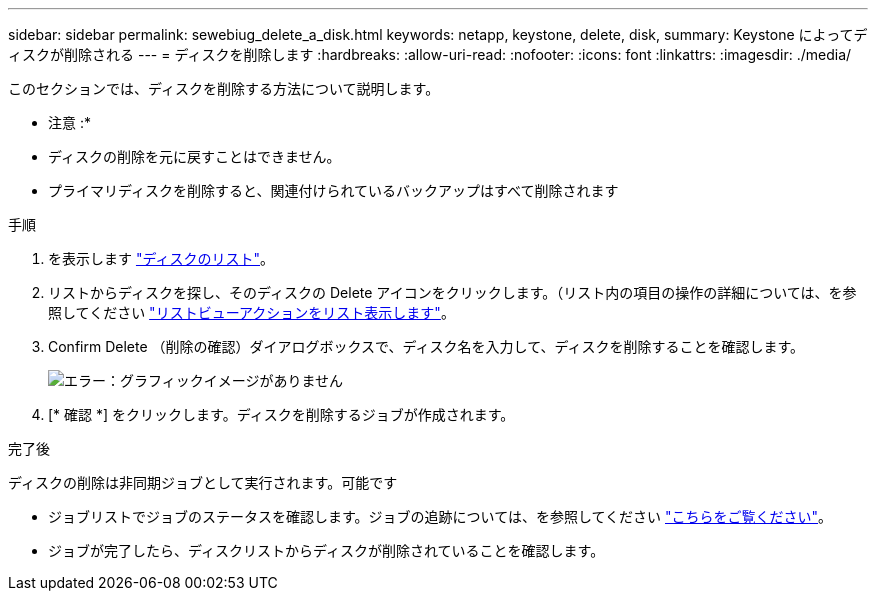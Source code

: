 ---
sidebar: sidebar 
permalink: sewebiug_delete_a_disk.html 
keywords: netapp, keystone, delete, disk, 
summary: Keystone によってディスクが削除される 
---
= ディスクを削除します
:hardbreaks:
:allow-uri-read: 
:nofooter: 
:icons: font
:linkattrs: 
:imagesdir: ./media/


[role="lead"]
このセクションでは、ディスクを削除する方法について説明します。

* 注意 :*

* ディスクの削除を元に戻すことはできません。
* プライマリディスクを削除すると、関連付けられているバックアップはすべて削除されます


.手順
. を表示します link:sewebiug_view_disks.html#view-disks["ディスクのリスト"]。
. リストからディスクを探し、そのディスクの Delete アイコンをクリックします。（リスト内の項目の操作の詳細については、を参照してください link:sewebiug_netapp_service_engine_web_interface_overview.html#list-view["リストビューアクションをリスト表示します"]。
. Confirm Delete （削除の確認）ダイアログボックスで、ディスク名を入力して、ディスクを削除することを確認します。
+
image:sewebiug_image30.png["エラー：グラフィックイメージがありません"]

. [* 確認 *] をクリックします。ディスクを削除するジョブが作成されます。


.完了後
ディスクの削除は非同期ジョブとして実行されます。可能です

* ジョブリストでジョブのステータスを確認します。ジョブの追跡については、を参照してください link:https://docs.netapp.com/us-en/keystone/sewebiug_netapp_service_engine_web_interface_overview.html#jobs-and-job-status-indicator["こちらをご覧ください"]。
* ジョブが完了したら、ディスクリストからディスクが削除されていることを確認します。

